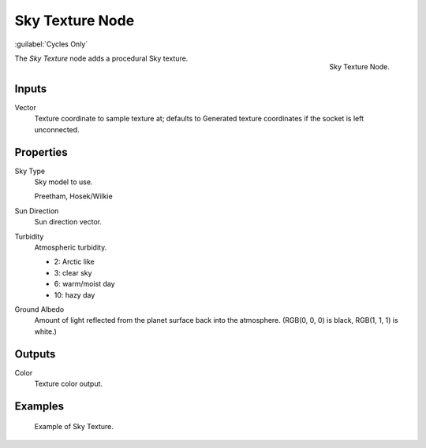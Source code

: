 .. _bpy.types.ShaderNodeTexSky:

****************
Sky Texture Node
****************

:guilabel:`Cycles Only`

.. figure:: /images/render_cycles_nodes_types_textures_sky_node.png
   :align: right

   Sky Texture Node.

The *Sky Texture* node adds a procedural Sky texture.


Inputs
======

Vector
   Texture coordinate to sample texture at;
   defaults to Generated texture coordinates if the socket is left unconnected.


Properties
==========

Sky Type
   Sky model to use.

   Preetham, Hosek/Wilkie
Sun Direction
   Sun direction vector.
Turbidity
   Atmospheric turbidity.

   - 2: Arctic like
   - 3: clear sky
   - 6: warm/moist day
   - 10: hazy day

Ground Albedo
   Amount of light reflected from the planet surface back into the atmosphere.
   (RGB(0, 0, 0) is black, RGB(1, 1, 1) is white.)


Outputs
=======

Color
   Texture color output.


Examples
========

.. figure:: /images/render_cycles_nodes_types_textures_sky_example.jpg
   :width: 200px

   Example of Sky Texture.
